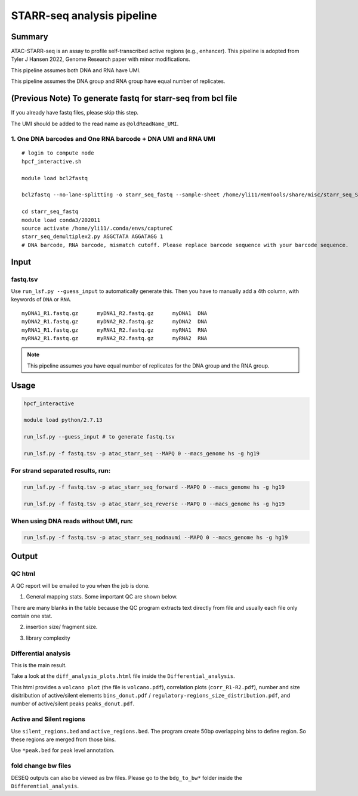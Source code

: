 STARR-seq analysis pipeline
===================================


Summary
^^^^^^^

ATAC-STARR-seq is an assay to profile self-transcribed active regions (e.g., enhancer). This pipeline is adopted from Tyler J Hansen 2022, Genome Research paper with minor modifications.

This pipeline assumes both DNA and RNA have UMI.

This pipeline assumes the DNA group and RNA group have equal number of replicates.

.. image:: ../../images/atac_starr_seq.png
	:align: center



(Previous Note) To generate fastq for starr-seq from bcl file
^^^^^^^^^^^^^^^^^^^^^^

If you already have fastq files, please skip this step. 

The UMI should be added to the read name as ``@oldReadName_UMI``.

1. One DNA barcodes and One RNA barcode + DNA UMI and RNA UMI
------------------------------------

::

	# login to compute node
	hpcf_interactive.sh

	module load bcl2fastq
	
	bcl2fastq --no-lane-splitting -o starr_seq_fastq --sample-sheet /home/yli11/HemTools/share/misc/starr_seq_SampleSheet2.csv --create-fastq-for-index-reads

	cd starr_seq_fastq
	module load conda3/202011
	source activate /home/yli11/.conda/envs/captureC
	starr_seq_demultiplex2.py AGGCTATA AGGATAGG 1
	# DNA barcode, RNA barcode, mismatch cutoff. Please replace barcode sequence with your barcode sequence.



Input
^^^^^

fastq.tsv
---------

Use ``run_lsf.py --guess_input`` to automatically generate this. Then you have to manually add a 4th column, with keywords of ``DNA`` or ``RNA``.

::

	myDNA1_R1.fastq.gz	myDNA1_R2.fastq.gz	myDNA1 	DNA
	myDNA2_R1.fastq.gz	myDNA2_R2.fastq.gz	myDNA2 	DNA
	myRNA1_R1.fastq.gz	myRNA1_R2.fastq.gz	myRNA1 	RNA
	myRNA2_R1.fastq.gz	myRNA2_R2.fastq.gz	myRNA2 	RNA

.. note:: This pipeline assumes you have equal number of replicates for the DNA group and the RNA group.


Usage
^^^^^

.. code:: bash

	hpcf_interactive

	module load python/2.7.13

	run_lsf.py --guess_input # to generate fastq.tsv

	run_lsf.py -f fastq.tsv -p atac_starr_seq --MAPQ 0 --macs_genome hs -g hg19


For strand separated results, run:
----------------------------------

.. code:: bash

	run_lsf.py -f fastq.tsv -p atac_starr_seq_forward --MAPQ 0 --macs_genome hs -g hg19

	run_lsf.py -f fastq.tsv -p atac_starr_seq_reverse --MAPQ 0 --macs_genome hs -g hg19

When using DNA reads without UMI, run:
-------------------------------

.. code:: bash

	run_lsf.py -f fastq.tsv -p atac_starr_seq_nodnaumi --MAPQ 0 --macs_genome hs -g hg19


Output
^^^^^^

QC html
-----------

A QC report will be emailed to you when the job is done.

1. General mapping stats. Some important QC are shown below.

.. image:: ../../images/atac_starr_seq_QC.png
	:align: center


There are many blanks in the table because the QC program extracts text directly from file and usually each file only contain one stat.

2. insertion size/ fragment size.


.. image:: ../../images/atac_starr_seq_insert.png
	:align: center

3. library complexity

.. image:: ../../images/atac_starr_seq_lib.png
	:align: center


Differential analysis
------------------

This is the main result.


Take a look at the ``diff_analysis_plots.html`` file inside the ``Differential_analysis``.

This html provides a ``volcano plot`` (the file is ``volcano.pdf``), correlation plots (``corr_R1-R2.pdf``), number and size disitribution of active/silent elements ``bins_donut.pdf`` / ``regulatory-regions_size_distribution.pdf``, and number of active/silent peaks ``peaks_donut.pdf``.

Active and Silent regions
----------------

Use ``silent_regions.bed`` and ``active_regions.bed``. The program create 50bp overlapping bins to define region. So these regions are merged from those bins.

Use ``*peak.bed`` for peak level annotation.


fold change bw files
----

DESEQ outputs can also be viewed as bw files. Please go to the ``bdg_to_bw*`` folder inside the ``Differential_analysis``.









